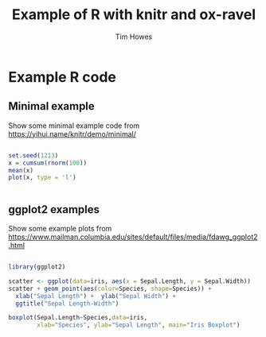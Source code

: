 #+TITLE: Example of R with knitr and ox-ravel
#+AUTHOR: Tim Howes
#+INFOJS_OPT: view:info toc:t sdepth:2 tdepth:2
#+STARTUP: showall
#+OPTIONS: ^:{}
#+PROPERTY: header-args :results output :exports both
#+PROPERTY: header-args:R :results output graphics :exports both :session *R*


* Example R code

** Minimal example

Show some minimal example code from https://yihui.name/knitr/demo/minimal/

#+BEGIN_SRC R :ravel warning=TRUE,fig.width=10,fig.show='asis',results='markup',comment=NA,fig.path='figure/demo-'

  set.seed(1213)
  x = cumsum(rnorm(100))
  mean(x)
  plot(x, type = 'l')


#+END_SRC


** ggplot2 examples

Show some example plots from https://www.mailman.columbia.edu/sites/default/files/media/fdawg_ggplot2.html

#+BEGIN_SRC R :ravel warning=TRUE,fig.width=10,fig.show='asis',results='markup',comment=NA,fig.path='figure/demo-'

  library(ggplot2)

  scatter <- ggplot(data=iris, aes(x = Sepal.Length, y = Sepal.Width)) 
  scatter + geom_point(aes(color=Species, shape=Species)) +
    xlab("Sepal Length") +  ylab("Sepal Width") +
    ggtitle("Sepal Length-Width")

  boxplot(Sepal.Length~Species,data=iris, 
          xlab="Species", ylab="Sepal Length", main="Iris Boxplot")

#+END_SRC
